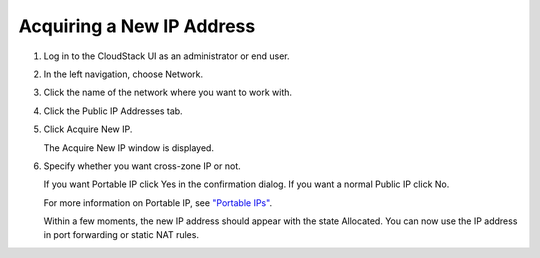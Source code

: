 .. Licensed to the Apache Software Foundation (ASF) under one
   or more contributor license agreements.  See the NOTICE file
   distributed with this work for additional information#
   regarding copyright ownership.  The ASF licenses this file
   to you under the Apache License, Version 2.0 (the
   "License"); you may not use this file except in compliance
   with the License.  You may obtain a copy of the License at
   http://www.apache.org/licenses/LICENSE-2.0
   Unless required by applicable law or agreed to in writing,
   software distributed under the License is distributed on an
   "AS IS" BASIS, WITHOUT WARRANTIES OR CONDITIONS OF ANY
   KIND, either express or implied.  See the License for the
   specific language governing permissions and limitations
   under the License.


Acquiring a New IP Address
--------------------------

#. Log in to the CloudStack UI as an administrator or end user.

#. In the left navigation, choose Network.

#. Click the name of the network where you want to work with.

#. Click the Public IP Addresses tab.

#. Click Acquire New IP.

   The Acquire New IP window is displayed.

#. Specify whether you want cross-zone IP or not.

   If you want Portable IP click Yes in the confirmation dialog. If you
   want a normal Public IP click No.

   For more information on Portable IP, see `"Portable
   IPs" <#portable-ips>`_.

   Within a few moments, the new IP address should appear with the state
   Allocated. You can now use the IP address in port forwarding or
   static NAT rules.
